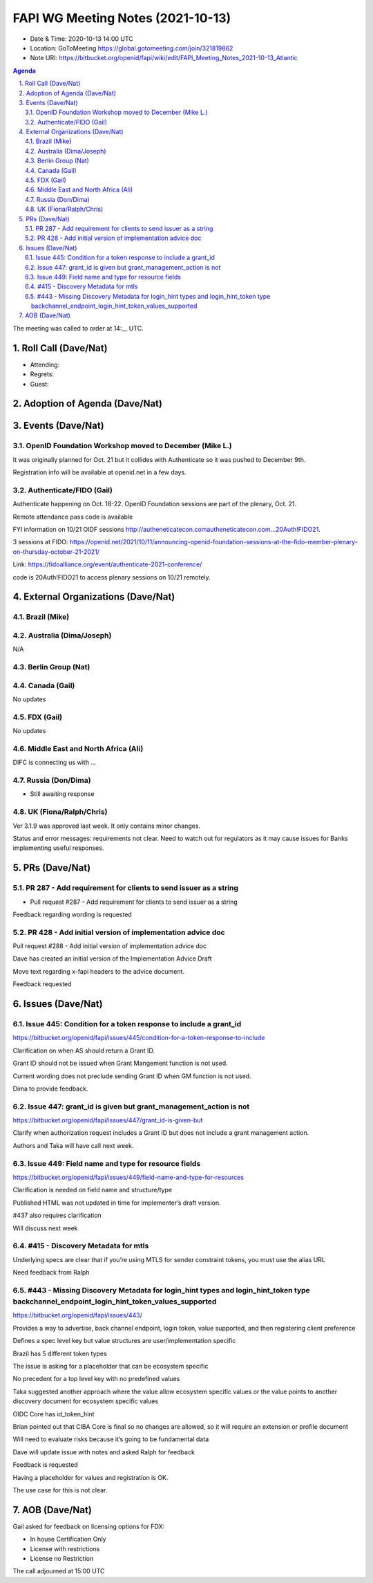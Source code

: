 ============================================
FAPI WG Meeting Notes (2021-10-13) 
============================================
* Date & Time: 2020-10-13 14:00 UTC
* Location: GoToMeeting https://global.gotomeeting.com/join/321819862
* Note URI: https://bitbucket.org/openid/fapi/wiki/edit/FAPI_Meeting_Notes_2021-10-13_Atlantic

.. sectnum:: 
   :suffix: .

.. contents:: Agenda

The meeting was called to order at 14:__ UTC. 

Roll Call (Dave/Nat)
======================
* Attending: 


* Regrets:
* Guest: 

Adoption of Agenda (Dave/Nat)
================================


Events (Dave/Nat)
======================
OpenID Foundation Workshop moved to December (Mike L.)
---------------------------------------------------------
It was originally planned for Oct. 21 but it collides with Authenticate so it was pushed to December 9th. 

Registration info will be available at openid.net in a few days. 

Authenticate/FIDO (Gail)
---------------------------
Authenticate happening on Oct. 18-22. OpenID Foundation sessions are part of the plenary, Oct. 21. 

Remote attendance pass code is available 

FYI information on 10/21 OIDF sessions http://autheneticatecon.comautheneticatecon.com...20Auth!FIDO21.

3 sessions at FIDO: https://openid.net/2021/10/11/announcing-openid-foundation-sessions-at-the-fido-member-plenary-on-thursday-october-21-2021/

Link: https://fidoalliance.org/event/authenticate-2021-conference/

code is 20Auth!FIDO21 to access plenary sessions on 10/21 remotely.


External Organizations (Dave/Nat)
===================================

Brazil (Mike)
---------------------------



Australia (Dima/Joseph)
------------------------------------
N/A

Berlin Group (Nat)
--------------------------------


Canada (Gail)
------------------
No updates


FDX (Gail)
------------------
No updates


Middle East and North Africa (Ali)
-------------------------------------
DIFC is connecting us with ... 


Russia (Don/Dima)
--------------------
* Still awaiting response 


UK (Fiona/Ralph/Chris)
--------------------
Ver 3.1.9 was approved last week. It only contains minor changes. 

Status and error messages: requirements not clear. Need to watch out for regulators as it may cause issues for Banks implementing useful responses. 


PRs (Dave/Nat)
=================

PR 287 - Add requirement for clients to send issuer as a string
---------------------------------------------------------------------------------------

* Pull request #287 - Add requirement for clients to send issuer as a string

Feedback regarding wording is requested

PR 428 - Add initial version of implementation advice doc
-----------------------------------------------------------------------------------
Pull request #288 - Add initial version of implementation advice doc

Dave has created an initial version of the Implementation Advice Draft

Move text regarding x-fapi headers to the advice document.

Feedback requested



Issues (Dave/Nat)
=====================
Issue 445: Condition for a token response to include a grant_id
--------------------------------------------------------------------------------
https://bitbucket.org/openid/fapi/issues/445/condition-for-a-token-response-to-include

Clarification on when AS should return a Grant ID.

Grant ID should not be issued when Grant Mangement function is not used.

Current wording does not preclude sending Grant ID when GM function is not used.

Dima to provide feedback.


Issue 447: grant_id is given but grant_management_action is not
--------------------------------------------------------------------------------
https://bitbucket.org/openid/fapi/issues/447/grant_id-is-given-but

Clarify when authorization request includes a Grant ID but does not include a grant management action.

Authors and Taka will have call next week.


Issue 449: Field name and type for resource fields
--------------------------------------------------------------------------------
https://bitbucket.org/openid/fapi/issues/449/field-name-and-type-for-resources

Clarification is needed on field name and structure/type

Published HTML was not updated in time for implementer’s draft version.

#437 also requires clarification

Will discuss next week



#415 - Discovery Metadata for mtls
--------------------------------------------------------------------------------
Underlying specs are clear that if you’re using MTLS for sender constraint tokens, you must use the alias URL

Need feedback from Ralph


#443 - Missing Discovery Metadata for login_hint types and login_hint_token type backchannel_endpoint_login_hint_token_values_supported
--------------------------------------------------------------------------------
https://bitbucket.org/openid/fapi/issues/443/

Provides a way to advertise, back channel endpoint, login token, value supported, and then registering client preference

Defines a spec level key but value structures are user/implementation specific

Brazil has 5 different token types 

The issue is asking for a placeholder that can be ecosystem specific

No precedent for a top level key with no predefined values

Taka suggested another approach where the value allow ecosystem specific values or the value points to another discovery document for ecosystem specific values 

OIDC Core has id_token_hint

Brian pointed out that CIBA Core is final so no changes are allowed, so it will require an extension or profile document

Will need to evaluate risks because it’s going to be fundamental data

Dave will update issue with notes and asked Ralph for feedback

Feedback is requested

Having a placeholder for values and registration is OK.

The use case for this is not clear.


AOB (Dave/Nat)
=================
Gail asked for feedback on licensing options for FDX:

* In house Certification Only
* License with restrictions
* License no Restriction

.. image:: https://bitbucket.org/repo/K7gLBb/images/2208548758-certlicensing.png
   :alt: certlicensing.png


The call adjourned at 15:00 UTC